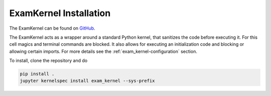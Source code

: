 .. _exam_kernel-installation:

*****************************************
ExamKernel Installation
*****************************************

The ExamKernel can be found on `GitHub <https://github.com/DigiKlausur/exam_kernel>`_.

The ExamKernel acts as a wrapper around a standard Python kernel,
that sanitizes the code before executing it.
For this cell magics and terminal commands are blocked.
It also allows for executing an initialization code and blocking 
or allowing certain imports. For more details see the 
:ref:`exam_kernel-configuration` section.

To install, clone the repository and do

.. code-block:: bash

  pip install .
  jupyter kernelspec install exam_kernel --sys-prefix
